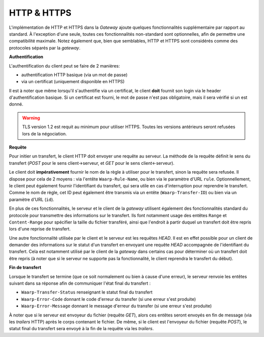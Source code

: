 ============
HTTP & HTTPS
============

L'implémentation de HTTP et HTTPS dans la *Gateway* ajoute quelques fonctionnalités
supplémentaire par rapport au standard. À l'exception d'une seule, toutes ces
fonctionnalités non-standard sont optionnelles, afin de permettre une compatibilité
maximale. Notez également que, bien que semblables, HTTP et HTTPS sont considérés
comme des protocoles séparés par la *gateway*.

**Authentification**

L'authentification du client peut se faire de 2 manières:

- authentification HTTP basique (via un mot de passe)
- via un certificat (uniquement disponible en HTTPS)

Il est à noter que même lorsqu'il s'authentifie via un certificat, le client
**doit** fournit son login via le header d'authentification basique. Si un
certificat est fourni, le mot de passe n'est pas obligatoire, mais il sera
vérifié si un est donné.

.. warning:: TLS version 1.2 est requit au minimum pour utiliser HTTPS. Toutes
   les versions antérieurs seront refusées lors de la négociation.

**Requête**

Pour initier un transfert, le client HTTP doit envoyer une requête au serveur.
La méthode de la requête définit le sens du transfert (*POST* pour le sens
client->serveur, et *GET* pour le sens client<-serveur).

Le client doit **impérativement** fournir le nom de la règle à utiliser pour le
transfert, sinon la requête sera refusée. Il dispose pour cela de 2 moyens :
via l'entête ``Waarp-Rule-Name``, ou bien via le paramètre d'URL ``rule``.
Optionnellement, le client peut également fournir l'identifiant du transfert,
qui sera utile en cas d'interruption pour reprendre le transfert. Comme le nom de
règle, cet ID peut également être transmis via un entête (``Waarp-Transfer-ID``)
ou bien via un paramètre d'URL (``id``).

En plus de ces fonctionnalités, le serveur et le client de la *gateway* utilisent
également des fonctionnalités standard du protocole pour transmettre des informations
sur le transfert. Ils font notamment usage des entêtes ``Range`` et ``Content-Range``
pour spécifier la taille du fichier transféré, ainsi que l'endroit à partir duquel
un transfert doit être repris lors d'une reprise de transfert.

Une autre fonctionnalité utilisée par le client et le serveur est les requêtes
*HEAD*. Il est en effet possible pour un client de demander des informations sur
le statut d'un transfert en envoyant une requête *HEAD* accompagnée de l'identifiant
du transfert. Cela est notamment utilisé par le client de la *gateway* dans certains
cas pour déterminer où un transfert doit être repris (à noter que si le serveur ne
supporte pas la fonctionnalité, le client reprendra le transfert du début).

**Fin de transfert**

Lorsque le transfert se termine (que ce soit normalement ou bien à cause d'une
erreur), le serveur renvoie les entêtes suivant dans sa réponse afin de communiquer
l'état final du transfert :

- ``Waarp-Transfer-Status`` renseignant le statut final du transfert
- ``Waarp-Error-Code`` donnant le code d'erreur du transfer (si une erreur s'est
  produite)
- ``Waarp-Error-Message`` donnant le message d'erreur du transfer (si une erreur
  s'est produite)

À noter que si le serveur est envoyeur du fichier (requête *GET*), alors ces
entêtes seront envoyés en fin de message (via les *trailers* HTTP) après le corps
contenant le fichier. De même, si le client est l'envoyeur du fichier (requête
*POST*), le statut final du transfert sera envoyé à la fin de la requête via les
*trailers*.